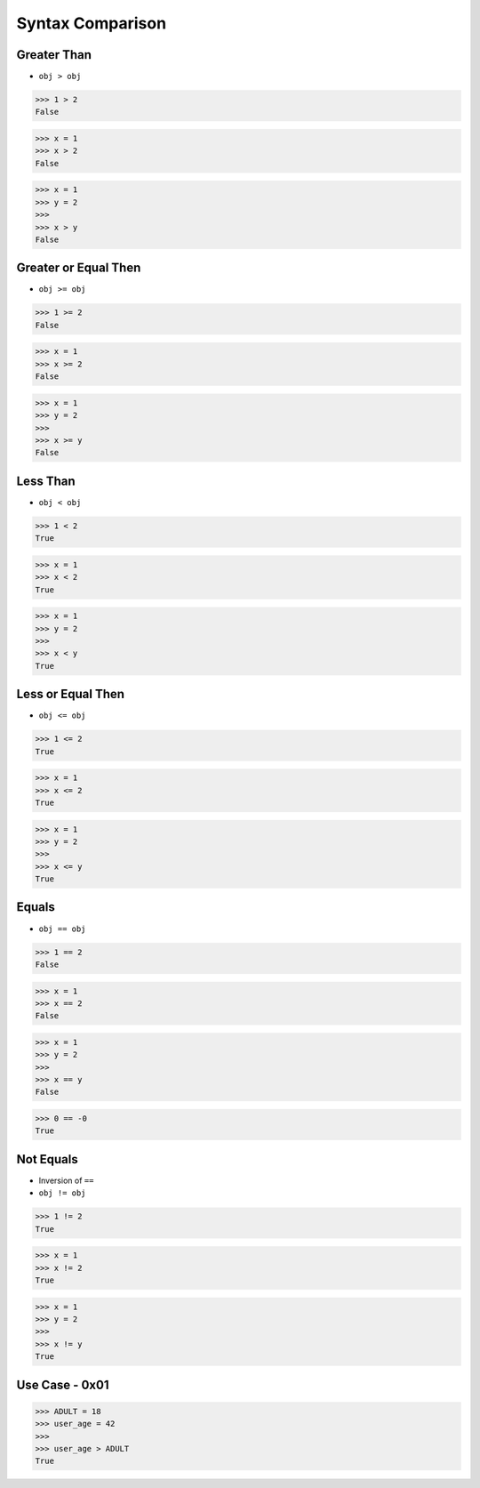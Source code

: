Syntax Comparison
=================


Greater Than
------------
* ``obj > obj``

>>> 1 > 2
False

>>> x = 1
>>> x > 2
False

>>> x = 1
>>> y = 2
>>>
>>> x > y
False


Greater or Equal Then
---------------------
* ``obj >= obj``

>>> 1 >= 2
False

>>> x = 1
>>> x >= 2
False

>>> x = 1
>>> y = 2
>>>
>>> x >= y
False


Less Than
---------
* ``obj < obj``

>>> 1 < 2
True

>>> x = 1
>>> x < 2
True

>>> x = 1
>>> y = 2
>>>
>>> x < y
True


Less or Equal Then
------------------
* ``obj <= obj``

>>> 1 <= 2
True

>>> x = 1
>>> x <= 2
True

>>> x = 1
>>> y = 2
>>>
>>> x <= y
True


Equals
------
* ``obj == obj``

>>> 1 == 2
False

>>> x = 1
>>> x == 2
False

>>> x = 1
>>> y = 2
>>>
>>> x == y
False

>>> 0 == -0
True


Not Equals
----------
* Inversion of ``==``
* ``obj != obj``

>>> 1 != 2
True

>>> x = 1
>>> x != 2
True

>>> x = 1
>>> y = 2
>>>
>>> x != y
True


Use Case - 0x01
---------------
>>> ADULT = 18
>>> user_age = 42
>>>
>>> user_age > ADULT
True

